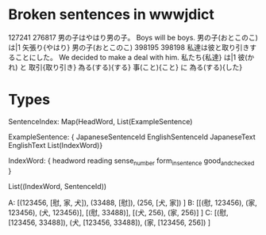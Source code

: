 * Broken sentences in wwwjdict
  127241	276817	男の子はやはり男の子。	Boys will be boys.	男の子(おとこのこ) は|1 矢張り{やはり} 男の子(おとこのこ)
  398195	398198	私達は彼と取り引きすることにした。	We decided to make a deal with him.	私たち{私達} は|1 彼(かれ) と 取引{取り引き} 為る(する){する} 事(こと){こと} に 為る(する){した} 
* Types
   SentenceIndex: Map(HeadWord, List(ExampleSentence)

   ExampleSentence: {
     JapaneseSentenceId
     EnglishSentenceId
     JapaneseText
     EnglishText
     List(IndexWord)}
     
   IndexWord: {
     headword
     reading
     sense_number
     form_in_sentence
     good_and_checked
   }


   
List((IndexWord, SentenceId))

A: [(123456, [慰, 家, 犬]),
    (33488, [慰]),
    (256, [犬, 家])
    ]
B: [[(慰, 123456), (家, 123456), (犬, 123456)],
    [(慰, 33488)],
    [(犬, 256), (家, 256)]
    ]
C: [(慰, [123456, 33488]),
    (犬, [123456, 33488]),
    (家, [123456, 256])
    ]
   
